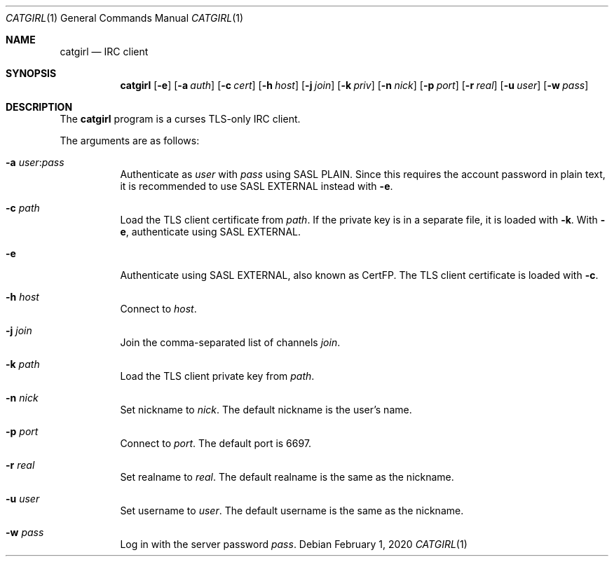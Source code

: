 .Dd February  1, 2020
.Dt CATGIRL 1
.Os
.
.Sh NAME
.Nm catgirl
.Nd IRC client
.
.Sh SYNOPSIS
.Nm
.Op Fl e
.Op Fl a Ar auth
.Op Fl c Ar cert
.Op Fl h Ar host
.Op Fl j Ar join
.Op Fl k Ar priv
.Op Fl n Ar nick
.Op Fl p Ar port
.Op Fl r Ar real
.Op Fl u Ar user
.Op Fl w Ar pass
.
.Sh DESCRIPTION
The
.Nm
program is a curses
TLS-only IRC client.
.
.Pp
The arguments are as follows:
.Bl -tag -width Ds
.It Fl a Ar user Ns : Ns Ar pass
Authenticate as
.Ar user
with
.Ar pass
using SASL PLAIN.
Since this requires the account password
in plain text,
it is recommended to use SASL EXTERNAL instead with
.Fl e .
.
.It Fl c Ar path
Load the TLS client certificate from
.Ar path .
If the private key is in a separate file,
it is loaded with
.Fl k .
With
.Fl e ,
authenticate using SASL EXTERNAL.
.
.It Fl e
Authenticate using SASL EXTERNAL,
also known as CertFP.
The TLS client certificate is loaded with
.Fl c .
.
.It Fl h Ar host
Connect to
.Ar host .
.
.It Fl j Ar join
Join the comma-separated list of channels
.Ar join .
.
.It Fl k Ar path
Load the TLS client private key from
.Ar path .
.
.It Fl n Ar nick
Set nickname to
.Ar nick .
The default nickname is the user's name.
.
.It Fl p Ar port
Connect to
.Ar port .
The default port is 6697.
.
.It Fl r Ar real
Set realname to
.Ar real .
The default realname is the same as the nickname.
.
.It Fl u Ar user
Set username to
.Ar user .
The default username is the same as the nickname.
.
.It Fl w Ar pass
Log in with the server password
.Ar pass .
.El
